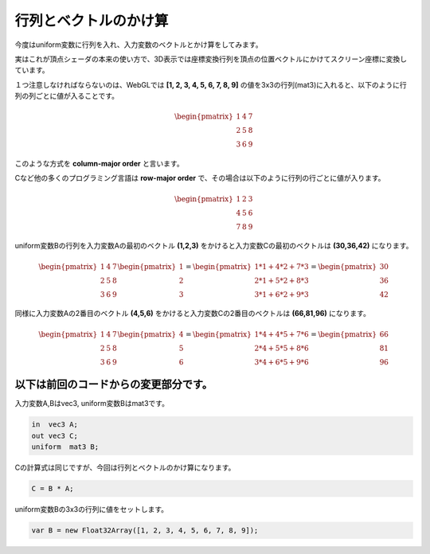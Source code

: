 ﻿
行列とベクトルのかけ算
========================

今度はuniform変数に行列を入れ、入力変数のベクトルとかけ算をしてみます。

実はこれが頂点シェーダの本来の使い方で、3D表示では座標変換行列を頂点の位置ベクトルにかけてスクリーン座標に変換しています。

.. image:: _static/img/UniMulMat.png


１つ注意しなければならないのは、WebGLでは **[1, 2, 3, 4, 5, 6, 7, 8, 9]** の値を3x3の行列(mat3)に入れると、以下のように行列の列ごとに値が入ることです。

.. math::

    \begin{pmatrix} 1 & 4 & 7 \\ 2 & 5 & 8 \\ 3 & 6 & 9 \end{pmatrix}


このような方式を **column-major order** と言います。

Cなど他の多くのプログラミング言語は **row-major order** で、その場合は以下のように行列の行ごとに値が入ります。

.. math::

    \begin{pmatrix} 1 & 2 & 3 \\ 4 & 5 & 6 \\ 7 & 8 & 9 \end{pmatrix}


uniform変数Bの行列を入力変数Aの最初のベクトル **(1,2,3)** をかけると入力変数Cの最初のベクトルは **(30,36,42)** になります。

.. math::

    \begin{pmatrix} 1 & 4 & 7 \\ 2 & 5 & 8 \\ 3 & 6 & 9 \end{pmatrix}
    \begin{pmatrix} 1 \\ 2 \\ 3 \end{pmatrix}
    =
    \begin{pmatrix} 1 * 1 + 4 * 2 + 7 * 3 \\ 2 * 1 + 5 * 2 + 8 * 3 \\ 3 * 1 + 6 * 2 + 9 * 3 \end{pmatrix}
    =
    \begin{pmatrix} 30 \\ 36 \\ 42 \end{pmatrix}


同様に入力変数Aの2番目のベクトル **(4,5,6)** をかけると入力変数Cの2番目のベクトルは **(66,81,96)** になります。

.. math::

    \begin{pmatrix} 1 & 4 & 7 \\ 2 & 5 & 8 \\ 3 & 6 & 9 \end{pmatrix}
    \begin{pmatrix} 4 \\ 5 \\ 6 \end{pmatrix}
    =
    \begin{pmatrix} 1 * 4 + 4 * 5 + 7 * 6 \\ 2 * 4 + 5 * 5 + 8 * 6 \\ 3 * 4 + 6 * 5 + 9 * 6 \end{pmatrix}
    =
    \begin{pmatrix} 66 \\ 81 \\ 96 \end{pmatrix}


以下は前回のコードからの変更部分です。
-------------------------------------------

入力変数A,Bはvec3, uniform変数Bはmat3です。

.. code-block:: glsl

    in  vec3 A;
    out vec3 C;
    uniform  mat3 B;


Cの計算式は同じですが、今回は行列とベクトルのかけ算になります。

.. code-block:: glsl

    C = B * A;


uniform変数Bの3x3の行列に値をセットします。

.. code-block:: js

    var B = new Float32Array([1, 2, 3, 4, 5, 6, 7, 8, 9]);

